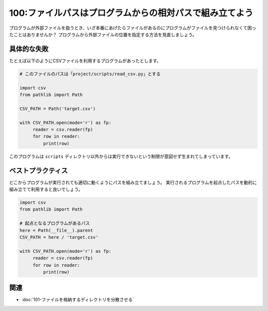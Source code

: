 ========================================================
100:ファイルパスはプログラムからの相対パスで組み立てよう
========================================================

プログラムが外部ファイルを扱うとき、いざ本番にあげたらファイルがあるのにプログラムがファイルを見つけられなくて困ったことはありませんか？　
プログラムから外部ファイルの位置を指定する方法を見直しましょう。


具体的な失敗
==================

たとえば以下のようにCSVファイルを利用するプログラムがあったとします。

.. code:: python

   # このファイルのパスは「project/scripts/read_csv.py」とする

   import csv
   from pathlib import Path

   CSV_PATH = Path('target.csv')

   with CSV_PATH.open(mode='r') as fp:
        reader = csv.reader(fp)
        for row in reader:
            print(row)

.. omission::

このプログラムは ``scripts`` ディレクトリ以外からは実行できないという制限が意図せず生まれてしまっています。


ベストプラクティス
==================

どこからプログラムが実行されても適切に動くようにパスを組み立てましょう。
実行されるプログラムを起点したパスを動的に組み立てて利用すると良いでしょう。

.. code:: python

   import csv
   from pathlib import Path

   # 起点となるプログラムがあるパス
   here = Path(__file__).parent
   CSV_PATH = here / 'target.csv'

   with CSV_PATH.open(mode='r') as fp:
        reader = csv.reader(fp)
        for row in reader:
            print(row)

.. index:: __file__

.. omission::

関連
====

* :doc:`101-ファイルを格納するディレクトリを分散させる`